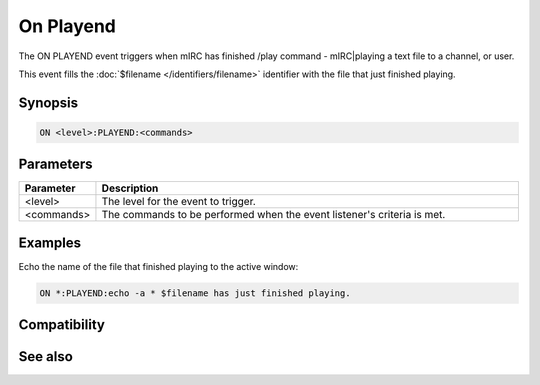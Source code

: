 On Playend
==========

The ON PLAYEND event triggers when mIRC has finished /play command - mIRC|playing a text file to a channel, or user.

This event fills the :doc:`$filename </identifiers/filename>` identifier with the file that just finished playing.

Synopsis
--------

.. code:: text

    ON <level>:PLAYEND:<commands>

Parameters
----------

.. list-table::
    :widths: 15 85
    :header-rows: 1

    * - Parameter
      - Description
    * - <level>
      - The level for the event to trigger.
    * - <commands>
      - The commands to be performed when the event listener's criteria is met.

Examples
--------

Echo the name of the file that finished playing to the active window:

.. code:: text

    ON *:PLAYEND:echo -a * $filename has just finished playing.

Compatibility
-------------

.. compatibility:: 5.6

See also
--------

.. hlist::
    :columns: 4

    * :doc:`/play </commands/play>`

